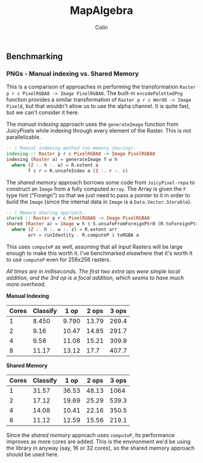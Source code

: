 #+TITLE: MapAlgebra
#+AUTHOR: Colin
#+HTML_HEAD: <link rel="stylesheet" type="text/css" href="/home/colin/code/org-theme.css"/>

** Benchmarking

*** PNGs - Manual indexing vs. Shared Memory

 This is a comparison of approaches in performing the transformation
 ~Raster p r c PixelRGBA8 -> Image PixelRGBA8~. The built-in ~encodePalettedPng~
 function provides a similar transformation of ~Raster p r c Word8 -> Image Pixel8~,
 but that wouldn't allow us to use the alpha channel. It is quite fast, but we can't
 consider it here.

 The /manual indexing/ approach uses the ~generateImage~ function from JuicyPixels
 while indexing through every element of the Raster. This is not parallelizable.

 #+BEGIN_SRC haskell
 -- | Manual indexing method (no memory sharing).
 indexing :: Raster p r c PixelRGBA8 -> Image PixelRGBA8
 indexing (Raster a) = generateImage f w h
   where (Z :. h :. w) = R.extent a
         f c r = R.unsafeIndex a (Z :. r :. c)
 #+END_SRC

 The /shared memory/ approach borrows some code from ~JuicyPixel-repa~ to
 construct an ~Image~ from a fully computed ~Array~. The Array is given the ~F~
 type hint ("Foreign") so that we just need to pass a pointer to it in order
 to build the ~Image~ (since the internal data in ~Image~ is a ~Data.Vector.Storable~).

 #+BEGIN_SRC haskell
 -- | Memory sharing approach.
 shared :: Raster p r c PixelRGBA8 -> Image PixelRGBA8
 shared (Raster a) = Image w h $ S.unsafeFromForeignPtr0 (R.toForeignPtr arr) (h*w*z)
   where (Z :. h :. w :. z) = R.extent arr
         arr = runIdentity . R.computeP $ toRGBA a
 #+END_SRC

 This uses ~computeP~ as well, assuming that all input Rasters will be large
 enough to make this worth it. I've benchmarked elsewhere that it's worth it to
 use ~computeP~ even for 256x256 rasters.

 /All times are in milliseconds. The first two extra ops were simple local addition,
 and the 3rd op is a focal addition, which seems to have much more overhead./

 *Manual Indexing*

 | Cores | Classify |  1 op | 2 ops | 3 ops |
 |-------+----------+-------+-------+-------|
 |     1 |    8.450 | 9.790 | 13.79 | 269.4 |
 |     2 |     9.16 | 10.47 | 14.85 | 291.7 |
 |     4 |     9.58 | 11.08 | 15.21 | 309.8 |
 |     8 |    11.17 | 13.12 |  17.7 | 407.7 |

 *Shared Memory*

 | Cores | Classify |  1 op | 2 ops | 3 ops |
 |-------+----------+-------+-------+-------|
 |     1 |    31.57 | 36.53 | 48.13 |  1064 |
 |     2 |    17.12 | 19.69 | 25.29 | 539.3 |
 |     4 |    14.08 | 10.41 | 22.16 | 350.5 |
 |     8 |    11.12 | 12.59 | 15.56 | 219.1 |

 Since the /shared memory/ approach uses ~computeP~, its performance improves
 as more cores are added. This is the environment we'd be using the library in
 anyway (say, 16 or 32 cores), so the shared memory approach should be used here.
